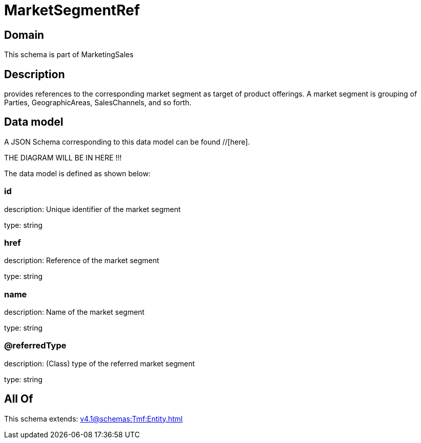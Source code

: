 = MarketSegmentRef

[#domain]
== Domain

This schema is part of MarketingSales

[#description]
== Description
provides references to the corresponding market segment as target of product offerings. A market segment is grouping of Parties, GeographicAreas, SalesChannels, and so forth.


[#data_model]
== Data model

A JSON Schema corresponding to this data model can be found //[here].

THE DIAGRAM WILL BE IN HERE !!!


The data model is defined as shown below:


=== id
description: Unique identifier of the market segment

type: string


=== href
description: Reference of the market segment

type: string


=== name
description: Name of the market segment

type: string


=== @referredType
description: (Class) type of the referred market segment

type: string


[#all_of]
== All Of

This schema extends: xref:v4.1@schemas:Tmf:Entity.adoc[]
